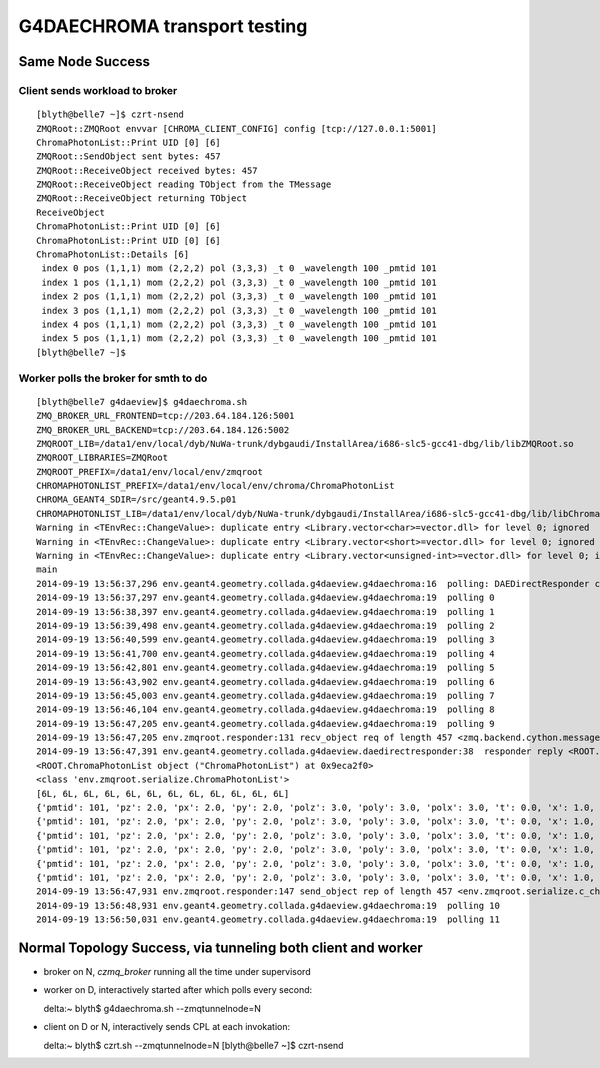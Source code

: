 G4DAECHROMA transport testing
================================

Same Node Success
-------------------

Client sends workload to broker
~~~~~~~~~~~~~~~~~~~~~~~~~~~~~~~~~~~~~~~

::

    [blyth@belle7 ~]$ czrt-nsend
    ZMQRoot::ZMQRoot envvar [CHROMA_CLIENT_CONFIG] config [tcp://127.0.0.1:5001] 
    ChromaPhotonList::Print UID [0] [6]
    ZMQRoot::SendObject sent bytes: 457 
    ZMQRoot::ReceiveObject received bytes: 457 
    ZMQRoot::ReceiveObject reading TObject from the TMessage 
    ZMQRoot::ReceiveObject returning TObject 
    ReceiveObject
    ChromaPhotonList::Print UID [0] [6]
    ChromaPhotonList::Print UID [0] [6]
    ChromaPhotonList::Details [6]
     index 0 pos (1,1,1) mom (2,2,2) pol (3,3,3) _t 0 _wavelength 100 _pmtid 101
     index 1 pos (1,1,1) mom (2,2,2) pol (3,3,3) _t 0 _wavelength 100 _pmtid 101
     index 2 pos (1,1,1) mom (2,2,2) pol (3,3,3) _t 0 _wavelength 100 _pmtid 101
     index 3 pos (1,1,1) mom (2,2,2) pol (3,3,3) _t 0 _wavelength 100 _pmtid 101
     index 4 pos (1,1,1) mom (2,2,2) pol (3,3,3) _t 0 _wavelength 100 _pmtid 101
     index 5 pos (1,1,1) mom (2,2,2) pol (3,3,3) _t 0 _wavelength 100 _pmtid 101
    [blyth@belle7 ~]$ 


Worker polls the broker for smth to do
~~~~~~~~~~~~~~~~~~~~~~~~~~~~~~~~~~~~~~~~~

::

    [blyth@belle7 g4daeview]$ g4daechroma.sh
    ZMQ_BROKER_URL_FRONTEND=tcp://203.64.184.126:5001
    ZMQ_BROKER_URL_BACKEND=tcp://203.64.184.126:5002
    ZMQROOT_LIB=/data1/env/local/dyb/NuWa-trunk/dybgaudi/InstallArea/i686-slc5-gcc41-dbg/lib/libZMQRoot.so
    ZMQROOT_LIBRARIES=ZMQRoot
    ZMQROOT_PREFIX=/data1/env/local/env/zmqroot
    CHROMAPHOTONLIST_PREFIX=/data1/env/local/env/chroma/ChromaPhotonList
    CHROMA_GEANT4_SDIR=/src/geant4.9.5.p01
    CHROMAPHOTONLIST_LIB=/data1/env/local/dyb/NuWa-trunk/dybgaudi/InstallArea/i686-slc5-gcc41-dbg/lib/libChroma.so
    Warning in <TEnvRec::ChangeValue>: duplicate entry <Library.vector<char>=vector.dll> for level 0; ignored
    Warning in <TEnvRec::ChangeValue>: duplicate entry <Library.vector<short>=vector.dll> for level 0; ignored
    Warning in <TEnvRec::ChangeValue>: duplicate entry <Library.vector<unsigned-int>=vector.dll> for level 0; ignored
    main
    2014-09-19 13:56:37,296 env.geant4.geometry.collada.g4daeview.g4daechroma:16  polling: DAEDirectResponder connect tcp://203.64.184.126:5002  
    2014-09-19 13:56:37,297 env.geant4.geometry.collada.g4daeview.g4daechroma:19  polling 0 
    2014-09-19 13:56:38,397 env.geant4.geometry.collada.g4daeview.g4daechroma:19  polling 1 
    2014-09-19 13:56:39,498 env.geant4.geometry.collada.g4daeview.g4daechroma:19  polling 2 
    2014-09-19 13:56:40,599 env.geant4.geometry.collada.g4daeview.g4daechroma:19  polling 3 
    2014-09-19 13:56:41,700 env.geant4.geometry.collada.g4daeview.g4daechroma:19  polling 4 
    2014-09-19 13:56:42,801 env.geant4.geometry.collada.g4daeview.g4daechroma:19  polling 5 
    2014-09-19 13:56:43,902 env.geant4.geometry.collada.g4daeview.g4daechroma:19  polling 6 
    2014-09-19 13:56:45,003 env.geant4.geometry.collada.g4daeview.g4daechroma:19  polling 7 
    2014-09-19 13:56:46,104 env.geant4.geometry.collada.g4daeview.g4daechroma:19  polling 8 
    2014-09-19 13:56:47,205 env.geant4.geometry.collada.g4daeview.g4daechroma:19  polling 9 
    2014-09-19 13:56:47,205 env.zmqroot.responder:131 recv_object req of length 457 <zmq.backend.cython.message.Frame object at 0x90a265c> 
    2014-09-19 13:56:47,391 env.geant4.geometry.collada.g4daeview.daedirectresponder:38  responder reply <ROOT.ChromaPhotonList object ("ChromaPhotonList") at 0x9eca2f0> 
    <ROOT.ChromaPhotonList object ("ChromaPhotonList") at 0x9eca2f0>
    <class 'env.zmqroot.serialize.ChromaPhotonList'>
    [6L, 6L, 6L, 6L, 6L, 6L, 6L, 6L, 6L, 6L, 6L, 6L]
    {'pmtid': 101, 'pz': 2.0, 'px': 2.0, 'py': 2.0, 'polz': 3.0, 'poly': 3.0, 'polx': 3.0, 't': 0.0, 'x': 1.0, 'y': 1.0, 'wavelength': 100.0, 'z': 1.0}
    {'pmtid': 101, 'pz': 2.0, 'px': 2.0, 'py': 2.0, 'polz': 3.0, 'poly': 3.0, 'polx': 3.0, 't': 0.0, 'x': 1.0, 'y': 1.0, 'wavelength': 100.0, 'z': 1.0}
    {'pmtid': 101, 'pz': 2.0, 'px': 2.0, 'py': 2.0, 'polz': 3.0, 'poly': 3.0, 'polx': 3.0, 't': 0.0, 'x': 1.0, 'y': 1.0, 'wavelength': 100.0, 'z': 1.0}
    {'pmtid': 101, 'pz': 2.0, 'px': 2.0, 'py': 2.0, 'polz': 3.0, 'poly': 3.0, 'polx': 3.0, 't': 0.0, 'x': 1.0, 'y': 1.0, 'wavelength': 100.0, 'z': 1.0}
    {'pmtid': 101, 'pz': 2.0, 'px': 2.0, 'py': 2.0, 'polz': 3.0, 'poly': 3.0, 'polx': 3.0, 't': 0.0, 'x': 1.0, 'y': 1.0, 'wavelength': 100.0, 'z': 1.0}
    {'pmtid': 101, 'pz': 2.0, 'px': 2.0, 'py': 2.0, 'polz': 3.0, 'poly': 3.0, 'polx': 3.0, 't': 0.0, 'x': 1.0, 'y': 1.0, 'wavelength': 100.0, 'z': 1.0}
    2014-09-19 13:56:47,931 env.zmqroot.responder:147 send_object rep of length 457 <env.zmqroot.serialize.c_char_Array_457 object at 0xb7ecc194> 
    2014-09-19 13:56:48,931 env.geant4.geometry.collada.g4daeview.g4daechroma:19  polling 10 
    2014-09-19 13:56:50,031 env.geant4.geometry.collada.g4daeview.g4daechroma:19  polling 11 



Normal Topology Success, via tunneling both client and worker
-----------------------------------------------------------------

* broker on N, `czmq_broker` running all the time under supervisord
* worker on D, interactively started after which polls every second::

  delta:~ blyth$ g4daechroma.sh --zmqtunnelnode=N 

* client on D or N, interactively sends CPL at each invokation::

  delta:~ blyth$ czrt.sh --zmqtunnelnode=N 
  [blyth@belle7 ~]$ czrt-nsend 







